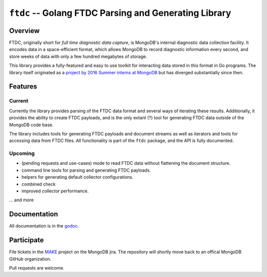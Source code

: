 ======================================================
``ftdc`` -- Golang FTDC Parsing and Generating Library
======================================================

Overview
--------

FTDC, originally short for *full time diagnostic data capture*, is
MongoDB's internal diagnostic data collection facility. It encodes
data in a space-efficient format, which allows MongoDB to record
diagnostic information every second, and store weeks of data with only
a few hundred megabytes of storage.

This library provides a fully-featured and easy to use toolkit for
interacting data stored in this format in Go programs. The library
itself originated as a `project by 2016 Summer interns at MongoDB
<https://github.com/10gen/ftdc-utils>`_ but has diverged substantially
since then.

Features
--------

Current
~~~~~~~

Currently the library provides parsing of the FTDC data format and
several ways of iterating these results. Additionally, it provides the
ability to create FTDC payloads, and is the only extant (?) tool for
generating FTDC data outside of the MongoDB code base.

The library includes tools for generating FTDC payloads and document
streams as well as iterators and tools for accessing data from FTDC
files. All functionality is part of the ``ftdc`` package, and the API
is fully documented.

Upcoming
~~~~~~~~

- (pending requests and use-cases) mode to read FTDC data without
  flattening the document structure.

- command line tools for parsing and generating FTDC payloads.

- helpers for generating default collector configurations.

- combined check

- improved collector performance.

... and more

Documentation
-------------

All documentation is in the `godoc <https://godoc.org/github.com/mongodb/ftdc>`_.

Participate
-----------

File tickets in the `MAKE <https://jira.mongodb.org/browse/MAKE>`_
project on the MongoDB jira. The repository will shortly move back to
an offical MongoDB GitHub organization.

Pull requests are welcome.
